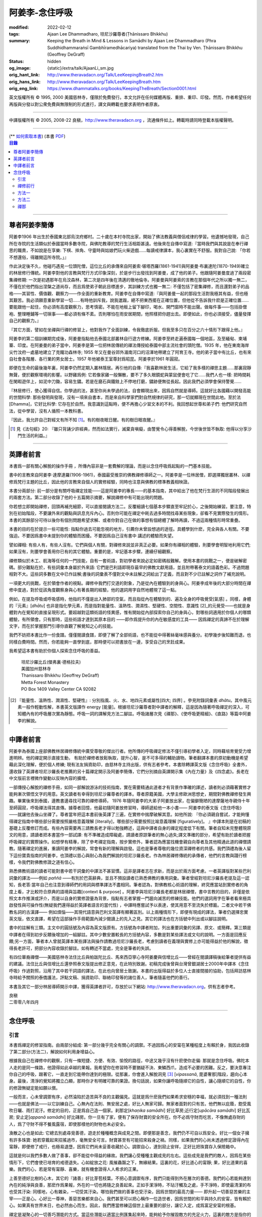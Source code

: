 阿姜李-念住呼吸
===============

:modified: 2022-02-12
:tags: Ajaan Lee Dhammadharo, 坦尼沙羅尊者(Ṭhānissaro Bhikkhu)
:summary: Keeping the Breath in Mind & Lessons in Samādhi
          by Ajaan Lee Dhammadharo (Phra Suddhidhammaraṅsī Gambhīramedhācariya)
          translated from the Thai by Ven. Ṭhānissaro Bhikkhu (Geoffrey DeGraff)
:status: hidden
:og_image: {static}/extra/talk/AjaanLi_sm.jpg
:orig_hant_link: http://www.theravadacn.org/Talk/LeeKeepingBreath2.htm
:orig_hans_link: http://www.theravadacn.org/Talk/LeeKeepingBreath.htm
:orig_eng_link: https://www.dhammatalks.org/books/KeepingTheBreath/Section0001.html


.. raw:: html

   <div class="columns">
     <div class="column has-background-grey-lighter is-two-thirds">

.. raw:: html

   <div class="container has-text-centered">
     <p class="title is-2">念住呼吸與禪定開示</p>
     [作者]阿姜李-達摩達羅
     <br>
     [英譯]坦尼沙羅尊者
     <br>
     [中譯]良稹
     <br>
     <strong>
       Keeping the Breath in Mind and Lessons in Samādhi
       <br>
       by Ajaan Lee Dhammadharo
       <br>
       Translated from the Thai by Ṭhānissaro Bhikkhu
     </strong>
   </div>

.. raw:: html

   </div>
   <div class="column has-background-light">

英文版權所有 © 1995, 2000 美國慈林寺，僅限於免費發行。本文允許在任何媒體再版、重排、重印、印發。然而，作者希望任何再版與分發以對公衆免費與無限制的形式進行，譯文與轉載也要求表明作者原衷。

----

中譯版權所有 © 2005, 2008-22 良稹，http://www.theravadacn.org ，流通條件如上。轉載時請同時登載本版權聲明。

.. raw:: html

   </div>
   </div>

----

.. container:: container has-text-right

   (\*\* `如何索取本書 <{filename}/pages/wave-books%zh-hant.rst>`_)   (本書 `PDF <{static}/extra/talk/pdf/LeeKeepingBreath-zh-hant.pdf>`__)

.. contents:: 目錄

----

.. https://stackoverflow.com/a/59447534
   Center image in Bulma

.. container:: columns is-flex is-centered

   .. image:: {static}/extra/talk/AjaanLeesitsmall.jpg
      :alt: 阿姜李

尊者阿姜李簡傳
++++++++++++++

阿姜李1906 年出生於泰國東北部烏汶府鄉村。二十歲在本村寺院出家，開始了佛法教義與僧侶戒律的學習。他遺憾地發現，自己所在寺院的生活類似於泰國當時多數寺院，與佛陀教導的梵行生活相距甚遠。他後來在自傳中寫道:『當時我們與其說是在奉行禪思的職責，不如說是在享樂: 下棋、摔角、守靈時與姑娘們玩火柴遊戲……每讀戒律課本，我心裏實在不舒服。我對自己說: 「你若不想還俗，得離開這所寺院。」』

作此決定後不久，他碰巧遇見一位頭陀僧，這位比丘的承傳來自阿姜索·堪塔西羅(1861-1941)與阿姜曼·布裏達陀(1870-1949)確立的林居修行傳統。阿姜李對他的言教與梵行方式印象深刻，於是步行出發找到阿姜曼，成了他的弟子。他跟隨阿姜曼度過了兩段密集禪修期: 一次是初遇那年在烏汶森林，第二次是四年後在清邁的徹地倫寺。阿姜曼與阿姜索的言教在那個年代之所以獨一無二，不僅在於他們指出涅槃之道尚存，而且爲使弟子朝此目標進步，其訓練方式也獨一無二: 不僅包括了密集禪修，而且還對弟子的品格——其習性、價值觀、觀察力——作全面的重新教育。阿姜李在自傳中寫道:『與阿姜曼一起的那段生活對我極其有益，但也極其艱苦。我必須願意重新學習一切……有時他訓斥我，說我邋蹋，總不把東西擺在正確位置，但他從不告訴我什麽是正確位置……要能跟他一起住，你必須有高度觀察力，思考慎密。不能在地板上留下腳印，喝水、開門窗時不能出聲。做每件事——包括掛僧袍、整理睡鋪等一切瑣事——都必須有條不紊。否則哪怕在雨安居期間，他照樣把你趕出去。即便如此，你也必須接受，儘量發揮自己的觀察力。』

『其它方面，譬如在坐禪與行禪的修習上，他對我作了全面訓練，令我徹底折服。但我至多只在百分之六十情形下跟得上他。』

阿姜李的第二個訓練期完成後，阿姜曼指點他去泰國北部叢林自行遊方修練。阿姜李至終走遍泰國每一個地區，及至緬甸、柬埔寨、印度。在阿姜曼的弟子當中，阿姜李是第一位把林居傳統的禪法傳授給泰國中部主流社會的頭陀僧。1935 年，他在東南海岸尖竹汶府一處墓地建立了克隴功森林寺; 1955 年又在曼谷郊外湄南河口的沼澤地帶建立了阿育王寺。他的弟子當中有比丘，也有來自社會各階層、各行業的男女居士。1957 年他被泰王室尊封爲昭昆。阿姜李於1961 年圓寂。

即便在生命的最後幾年裏，阿姜李仍然定期入叢林隱居。再引他的自傳:『我喜歡林居生活，它給了我多樣的禪思主題……那裏寂靜無聲，便於觀察環境的影響。以野雞爲例: 它若像家雞一般懶散，要不了多久眼鏡蛇與蒙鼠便會吃了它……我們人也一樣: 把時間耗在閑暇遊伴上，如泥中刀鋤，容易生鏽。若是在磨石與鐵銼上不停地打磨，鏽跡便無從長起。因此我們必須學會保持警覺……

『林居修行，使心獲得自信。你學過的法，甚至你尚未學過的法，自會顯現出來，因爲自然就是導師。這就好比各國藉以開發高能的世間科學: 那些發明與發現，沒有一項來自書本，而是來自科學家們對自然規律的研究，那一切就顯現在世間此地。至於法[Dhamma]，它好比科學: 它存在於自然。我意識到這點時，便不再擔心少習文本的不利。我回想起世尊和弟子們: 他們研究自然法，從中學習，沒有人循照一本教科書。

『因此，我允許自己對經文有所不知 [1]_。有的樹夜眠日醒。有的樹日眠夜醒。』

.. [1] 見《法句經》20: 『雖只背誦少許經典，然而如法實行，滅棄貪嗔癡，由警覺令心得善解脫，今世後世皆不執取: 他得以分享沙門生活的利益。』

----

英譯者前言
++++++++++

本書爲一部有關心解脫的操作手冊 ，所傳內容非是一套費解的理論，而是以念住呼吸爲起點的一門基本技能。

書中的言教來自阿姜李·達摩達羅(1906-1961)，泰國最受推崇的佛教禪修導師之一。阿姜李是一位林居僧，即選擇獨居叢林、以禪修爲梵行主題的比丘，因此他的言教來自個人的實修經驗，同時也注意與佛教的標準教義相映證。

本書分兩部分: 前一部分是有關呼吸禪定技能——這是阿姜李的專長——的基本指南，其中給出了他在梵行生涯的不同階段發展出的兩套方法。第二部分收錄了他的十五篇開示摘要，解說禪修中有可能出現的問題。

你若想立即開始禪修，回頭再補充細節，可以直接閱讀方法二。反覆細讀七個基本步驟直至牢記於心，之後開始練習。要注意，特別在初始階段，不要讓外來的觀點與訊息充斥內心。否則你可能在禪定中耗去過多時間找尋某些現象，卻看不見實際發生的情形。本書的其餘部分可待以後你有個別問題希望求解、或者你對自己在做的事想有個總體了解時再讀，不過這兩種情形時常重疊。

本書的目的在於提示一些可能性: 指點你過去可能忽視的地方，引薦你未曾設想過的途徑。具體學到什麽，完全與各人有關。不要強迫。不要因爲書中未提到你的體驗而困擾。不要因爲自己沒有書中 講述的體驗而失望。

譬如禪相: 有些人有，有些人沒有。它們與個人有關，對禪修來說並非真正必要。如果你有禪相的體驗，則要學會明智地利用它們;如果沒有，則要學會善用你已有的其它體驗。重要的是，牢記基本步驟，連續仔細觀察。

禪修類似於木工、航海等任何的一門技能，自有一套術語，對初學者來說必定如密碼般難解。使用本書的挑戰之一，便是破解密碼。部分難點在於，有些詞彙本身屬於外來語: 它們是巴利語即現存最早的佛教文獻用語，並且附帶著泰文的語義色彩。不過問題相對不大。這些詞多數在文中已作註解;書後的詞彙表不僅對文中未註解之詞給出了定義，而且對不少已註解之詞作了補充說明。

一項更大的挑戰，在於領會作者的視點。禪修中我們打交道的對象，乃是從內在體驗到的身與心。阿姜李成年後的大部分時間在禪修中度過，對於從該角度觀察身與心有著長期的經驗，他的選詞用字自然地體現了這一點。

例如，在提及呼吸或呼吸感時，他指的不僅是出入肺部的空氣，而且指從內在體驗到的、遍及全身的呼吸覺受[氣感] 。同樣，身體的『元素』[*dhātu*] 也非是指化學元素，而是指對能量性、溫熱性、潤濕性、堅硬性、空間性、意識性 [2]_的元覺受——也就是身體對內在覺知的直接呈現形式。要超越對這類術語的怪異感，惟有開始從內部探索你自己的身與心，對哪些詞適用於你個人的哪類體驗，有所領會。只有那時，這些術語才達到其原本目的 ——即作爲提升你的內在敏感度的工具—— 因爲禪定的真諦不在於理解文字，而在於掌握那門引導你直觀了解覺知之心的技能。

我們不妨把本書比作一份食譜。僅僅閱讀食譜，即便了解了全部術語，也不能從中得著絲毫味感與養分。初學幾步後知難而退，也同樣白費時間。然而，你若能夠一直學到底，那時便可以把書放在一邊，享受自己的烹飪成果。

我希望這本書有助於你個人探索念住呼吸的善益。

    | 坦尼沙羅比丘(傑弗裏·德格拉夫)
    | 美國加州慈林寺
    | Thanissaro Bhikkhu (Geoffrey DeGraff)
    | Metta Forest Monastery
    | PO Box 1409 Valley Center CA 92082

.. [2] 『能量性、溫熱性、潤濕性、堅硬性』: 分別指風、火、水、地四元素或屬性[四大; 四界] 。參見附錄詞彙表 *dhātu*。其中風元素一般作輕動性解，本書英文版譯作 energy [能量]。根據坦尼沙羅尊者對中譯者的解釋，這是因為隨著呼吸禪定的深入，可知體內有的呼吸層次實為靜態。呼吸一詞的譯解見方法二腳註。呼吸諸層次見《禪那》、《使呼吸更精細》、《直路》等篇中阿姜李的解說。

----

中譯者前言
++++++++++

阿姜李為泰國上座部佛教林居禪修傳統中廣受尊敬的傑出行者。他所傳的呼吸禪定修法不僅引導初學者入定，同時藉培育覺受力增進明辨。他的禪定開示直接生動， 有助於禪修者放鬆執取，提升心智，是不可多得的輔助讀物。筆者翻譯本書的原初動機是希望藉此深化理解，便於個人修練; 現有法友捐資助印，由慈林寺主持出版，供有志者參考。本書除轉譯英文版《念住呼吸》全書外，還收錄了英譯者坦尼沙羅長老推薦的另十篇禪定開示及阿姜李簡傳，它們分別摘自英譯開示集《內在力量》及《四念處》。長老在中文版前言裡微作變動以反映內容的擴增。

一部傳授心解脫的禪修手冊，如同一部解說游泳的技術指南，實在需要精通此道者才有背景作準確的譯述，讀者則必須藉著實修才能夠漸次領悟文字的用意。英文讀者有幸得到坦尼沙羅尊者的譯本。尊者原籍美國，大學主修歐洲思想史，期間對佛教禪修發生興趣。畢業後來到泰國，邊教書邊尋找可靠的禪修導師， 1976 年隨阿姜李的大弟子阿姜放出家，在偏僻簡陋的達摩薩地寺親侍十年至師圓寂，呼吸禪法得其直傳。據尊者回憶，他最初隨阿姜放修習時，導師遞給他一本小書—— 阿姜李的泰文版《念住呼吸》——就讓他去後山坐禪了。尊者當年把這本書前後英譯了三遍，在實修中揣摩破解其意。如他所說: 『你必須親自嘗試，才能夠懂得禪定指南中哪些部分需要按照嚴格意義理解 [literally]，哪些部分需要按照比喻意義理解 [figuratively]。 』中譯本則是在初稿的基礎上反覆修訂而成。有些內容需要再三請教長老才得以勉強轉述，這與中譯者自身的禪定程度低下有關。筆者自知未完整體現原文的用意，請讀者把本書當作一部試譯: 有不準確造成障礙處，請讀者原諒筆者的無心過失;譯文準確的部分，希望有助於讀者把握呼吸禪定的實際操作。如想學有精專，除了參考禪定指南，按步實修外，筆者認為應當找機會親自向尊者及其他精通此道的禪僧請教。隨著禪定的進展，重讀阿姜李的解說，常會有新的理解與啟發。這也是筆者尊敬的幾位資深禪修者的共感。我們頂禮為後人留下這份寶貴指南的阿姜李，也頂禮以慈心與耐心為我們解說的坦尼沙羅長老。作為林居禪修傳統的承傳者，他們的言教與踐行榜樣，令我們對佛教修證之道有信心。

熟悉佛教術語的讀者可能對書中若干詞彙的中譯法不甚習慣。這非是譯者志在求新，而是出於兩方面考慮。一者英譯版對某些巴利詞彙的譯法——例如 *paññā* ——有別於巴英辭典，並且不預設讀者已熟悉佛教的專用詞彙。筆者曾經對坦尼沙羅長老提及這一認知，長老答:當年自己也注意到導師們的用詞與標準譯法不盡相同。筆者認為，對佛教核心術語的理解，終究應當站到實修者的角度上看，才比較符合原典的語境與旨趣[context & purpose] 。阿姜李與坦尼沙羅長老都是林居禪僧，書中言教的目的，非僅是依照文本作推演或評介，而是以自身的實修證量為背景，指點有志者掌握一門趨向滅苦的修練技能。他們的選詞用字在筆者看來極具啟發性與可操作性(無疑我們還得益於英譯者語言的當代性) ，中譯時應嘗試予以表達，使其用意不至流失於標籖。二者文中若干佛教名詞的古漢譯—— 例如煩惱——其現代語意與巴利文英譯有顯著區別。以上兩種情形下，即便有現成的譯法，筆者仍選擇忠實英文版，依文直譯，希望在這部操作手冊範圍內減少閱讀上的先入之見。其它的譯法也在方括號中列出或以腳註說明。

書中的註解有三類。主文中的圓括號及內容為英文版原有。方括號為中譯者附加，列出重要詞彙的另譯、原文、或簡釋。第三類是中譯者在得到初步反饋後增加的一組腳註。其中少數安置較長的方括號內容，多數是對某些譯法或文句的說明。一方面是回應反饋;另一方面，筆者本人曾就英譯本某些譯法與操作請教過坦尼沙羅長老，考慮到讀者在義理與實修上亦可能得益於他的解說，徵得長老許可，把部分內容收錄於腳註。如有轉述不當處，完全是筆者的失誤。

有四位華裔禪僧——美國慈林寺法住比丘與帕跋陀比丘、馬來西亞寧心寺阿姜慶與信增比丘——曾經在閱讀譯稿後給筆者提供有益的建議。法住比丘與信增比丘還參照泰文版提出修正意見，在此特別致謝。初稿完成後曾與台灣曾銀湖居士2000年中譯本《念住呼吸》作過對照，沿用了其中若干詞語的譯法，在此也向曾居士致謝。本書的出版得益於多位人士直接間接的協助，包括拜訪慈林寺時給予關照的泰僑護法，評點文稿、捐資助印、聯絡印發等的諸位善人，筆者隨喜他們的善行。

本書及其它一部分林居導師開示中譯，獲得英譯者許可，存放於以下網站: http://www.theravadacn.org，供有志者參考。

.. container:: container has-text-right

   | 良稹
   | 二零零八年四月

----

念住呼吸
++++++++

引言
####

本書爲禪定的修習指南。由兩部分組成: 第一部分幾乎完全有關心的調禦。不過因爲心的安甯在某種程度上有賴於身，我因此收錄了第二部分(方法二)，解說如何利用身增益心。

根據我自己在禪修中的觀察，只有一條短捷、方便、有效、愉悅的路徑，中途又幾乎沒有什麽使你走偏: 那就是念住呼吸。佛陀本人走的是同一條路，他證得如此卓越的果報。我希望你在修習時不要猶疑不決、東鱗西爪，造成不必要的困難。反之，要決意專注你自己的呼吸，跟著它，一直走到它能帶你達到的極限。從那裏，你會進入解脫洞見 [3]_ [*vipassanā*, 毘婆奢那]階段，趨向心本身。最後，清淨的覺知將獨立凸顯，那時你才有明確可靠的果證。換句話說，如果你讓呼吸隨順它的自性，讓心隨順它的自性，你的修證無疑定能如願以償。

一般而言，心未曾調禦有序，必然淪陷於造苦與不良的主觀偏見。這就是爲什麽我們如果希求安穩的幸福，就必須找到一種法則——也就是佛法——以它訓練自己。心無內在法則、無安居之處，好比人無家可歸。無家者面對的只有苦。他們無以庇蔭，飽受風吹日曬、雨打泥汙。修定的目的，正是爲自己造一個家。刹那定[*khaṇika samādhi*] 好比草房;近行定[*upācāra samādhi*] 好比瓦房; 安止定[*appanā samādhi*] 好比磚房。你一旦有了家，便有了保存財寶的安全所在。你不必爲守財而吃苦，不像無處存財的人，爲了守財不得不餐風露宿，即使那樣他的財物也未必安全。

渙散之心也是如此: 它總去別處尋覓善德，遊走於種種概念與成見之間。即便那是善念，我們仍不可自以爲安全。好比一個女子擁有許多珠寶: 她若穿戴起來招搖過市，毫無安全可言。財寶甚至有可能招來殺身之禍。同樣，如果我們的心尚未透過修定證得內在甯靜，即便修了戒行，也極易退墮，因爲它們尚未妥善收藏於心。調禦自心，達到寂止安祥，正好比把珠寶存入保險箱中。

這就是何以我們多數人做了善事，卻不能從中得益的緣故。我們讓心受種種主觀成見的左右。這些成見是我們的敵人，因爲在某些情形下，它們會使已培育的戒德退失。心如綻放之花: 風摧蟲齧之下，無緣結果。這裏的花，好比道心的甯靜; 果，好比道果的喜樂。我們的心，若是常有甯靜、喜樂，就有機會證得人人希求的正果。

上善至德好比樹的心木，其它的『諸善』好比芽苞枝葉。不把心意調禦有序，我們只能得到外在層次的善德。我們的心若能夠達到內在的純淨與良善，那麽作爲果報，外在的一切也將隨之良善起來。正如手潔淨時，不玷汙觸及之處，手不淨時，即使最清潔的布也受其汙染: 同樣地，心有雜染，一切受其汙染。哪怕我們做的善事也受汙染，因爲世間的最高力量—— 即升起一切善惡苦樂的主宰——正是心。心好比一尊神，善惡苦樂都來自心。我們甚至可以把心稱作一位造世者，因爲世間的和平與持久的安甯，皆有賴於心。如果真有世界末日，也必然由心而生。因此，我們應當修練這個世上最重要的部分，讓它入定，成爲富足安甯的根基。

禪定是凝聚心的一切善巧潛能的方式。當這些潛能以適當比例匯集起來時，能夠給予你摧毀敵方的充足火力，這裏的敵方是指你的一切雜染 [4]_ 與無明心態。修行使你增長智慧，對善與惡、世與法培育起明辨。你的明辨好比火藥。假如你把火藥長期留著，卻不放進子彈——即入定之心裡，它會受潮發霉。或者不小心讓貪、嗔、痴之火佔了上風，它會在你的手中炸開。因此，不要延誤，把火藥放進彈頭，無論何時敵方(即雜染)發動進攻，你可以立即把它們擊倒。

調禦心定者，得其安止處。入定之心好比城堡; 明辨 [5]_ 好比武器。修定則好比爲自己造就一座安全的城堡，因此是一件十分重要、值得付出努力的工作。

正道初段——戒德，末段——明辨，成就這兩者不特別難。然而作爲正道中段的定力，卻需要花一些功夫培育，因爲這是一個促使心力成形的過程。修定好比在河中央打橋樁，自然是件難事。不過一旦心牢固就位，對戒德與明辨的增長是極其有益的。修戒德好比在河岸的近處打橋樁，修明辨好比在遠處打橋樁。但如果中段橋樁——即入定之心——不曾到位，你如何跨越苦的洪流?

要成就佛、法、僧的品質，我們只有一條路，那就是修心[*bhāvanā*]。 修練心，達到入定寂止，才能升起明辨。這裏所說的明辨並非指普通的分辨力，而是指直覺洞見，它完全來自與心直接打交道。譬如回憶宿世、了解衆生死後投生處、洗滌心的垢染之漏[*āsava*]: 這三種稱爲智眼[*ñāṇa-cakkhu*]的直覺，會對在心意領域訓練自己的人升起。不過，如果我們去從色、聲、香、味、觸當中尋求知見，其中又夾雜著種種概念，那就好比跟著『六師』學，是不可能明察真相的。正如佛陀早年曾師事六師，未能求得覺醒。他於是把注意力轉放在自己的心意上，獨自修練，以念住呼吸爲起點，一路走向終極目標。只要你仍從六塵[感官對象]中尋求知見，你就是在跟六師學。不過，當你把注意力聚焦於人人都有的這個呼吸，達到心寂止入定的地步，便有機會成就真智， 即: 清淨的覺知。

有些人相信他們無需修定，只修明辨即可證得明辨解脫 [6]_ 。 這根本不正確。無論是明辨解脫還是心解脫，兩者都以定爲基礎。它們只有程度上的不同。好比走路: 一般人不會只用一條腿走。哪條腿爲主只取決於個人的習慣、特性。

明辨解脫，乃是藉觀想世間事態的種種層面，令心漸漸平息寂止，升起直覺的解脫洞見[*vipassanā–ñāṇa*,毗婆奢那智] —— 即對四聖諦的透徹領悟。而心解脫則不涉及太多觀想，而是單純地令心寂止，達到安止定。從那裏出發升起直覺洞見，明察諸法實相。這便是心解脫: 先止後觀。

一個人飽讀經書，精通文義，可以正確闡明教義的種種要點，然而心無內在的凝聚處，則好比飛行員駕機，雖然明察雲層星座，卻不知降落跑道在何處。他會出大麻煩。飛得過高，便出了大氣層。他只得來回盤旋，直到燃料耗盡，墜毀荒野。

有些人學歷雖高，行爲卻不比野蠻人善良。這是因爲他們自以爲是、自命不凡。有些人自以爲學問、思想、觀點層次高，不屑修定，以爲有本事直證明辨解脫[慧解脫] 。實際上，他們正如看不見降落跑道的飛行員，在走向災難。

修習定力，正是在爲自己鋪一條降落跑道。明辨升起之時，你得以安穩解脫。

這就是我們何以想在佛法修持中圓滿成就，必須完整培育正道三部分——戒德、定力、明辨的緣故。否則我們怎能說自己已覺悟四諦?聖道必須由戒德、定力、明辨構成。我們不在內心培育它，便不可能領悟。不領悟，又如何放得開?

我們多數人，一般而言樂見成果，不願築基。我們也許一心想要善德、清淨，但如果根基尚未完成，仍將繼續貧匱。好比愛錢財卻不願做工的人，怎麽可能是敦厚良民? 一旦心有匱乏，轉而墮落犯案。同樣地，我們在佛教行持上既想得正果，又不願做工，就得繼續貧匱。只要內心貧匱，即便知道不對，仍然注定去外界追求貪欲、私利、地位、享樂、讚譽等世間誘惑。因爲我們並無真知，這也意味著我們的所作所爲非出自真心。

聖道永遠真實不虛。戒德爲真、定力爲真、明辨爲真。不過，我們自己若不真，就見不著任何真品。我們在戒德、定力、明辨的修持上若不真心，作爲果報，只能得到贗品。用贗品時必然苦。因此我們必須真心實意。真心才能夠嘗得法味，這個滋味遠勝於世上的一切美食佳餚。

因此，我編寫了以下兩份念住呼吸的指南。

.. container:: container has-text-right

    | 祝 甯靜
    | 阿姜李·達摩達羅
    | 曼谷 波羅尼瓦寺
    | 1953 年

|

.. [3] 『清淨的覺知』[*buddha*]: pure knowing，據坦尼沙羅尊者，是指純淨、不混雜任何心理活動[mental activity]的覺知。中部49《梵天請經》中提到的『無表面、無邊際、光明遍照的意識』，即是此覺醒的覺知 [awakened awareness]。

.. [4] 『雜染』: 巴利文 *kilesa*; 英譯 defilement; 古漢譯『煩惱』。錫蘭佛教出版社[BPS]的英文佛教辭典作汙染心的不善巧素質解; 巴利聖典學會[PTS]巴英辭典作汙染、不純、道德上的低落、貪欲 、障礙解。本書中的『煩惱』依商務印書館《現代漢語詞典》[1993]作『煩悶苦惱』解。

.. [5] 『明辨』: 巴利文 *paññā*; 該詞一般譯作『智慧』或『慧』; 梵文音譯般若。英文多譯作 wisdom; BPS與PTS辭典的義譯還包括 understanding /knowledge /insight [領悟; 智識; 洞見]; 本書英文版譯作discernment[識別; 分辨力]。據坦尼沙羅尊者對中譯者的解釋，與 *paññā* 同源的巴利文動詞 *pajānāti* 意爲分辨，把原本含混、不明顯的事物分辨清楚; wisdom 則無相應的動詞，易被理解爲某種頓現而抽象的靈感。從禪修者的角度追究 *paññā* 之意，乃是對禪定業處連續作細微深入的觀察與分辨[*pajānāti*] 的能力，因此可作爲一門技能逐步修練。中文的『智慧』與 wisdom 近似，亦無相應動詞。作爲實修指南，筆者在本書範圍內選擇以『明辨』譯之，以提示漸次分辨的動作在禪觀中的重要性。爲保持一致，本書把 *paññā-vimutti* 試譯爲『明辨解脫』。

       尊者曾提到: 早期跟隨阿姜放習禪時，導師常說用你的 *paññā* ，用你的 *paññā* 。當時我只知 *paññā* 等於wisdom，心想我才出家，哪有wisdom，就對導師說，我沒有 *paññā* 。阿姜放說，你當然有 *paññā* ，你是人，當然得有點 *paññā* 。於是我意識到，它可能不是wisdom。

.. [6] 『明辨解脱』[*paññā-vimutti*]: 慧解脫; 藉由明辨達到解脱。『心解脱』[*ceto-vimutti*]: 藉由心寂止達到解脫。

----

禪修前行
########

我現在解說如何修習禪定。開始前，跪下來，雙手合十置於心前，虔誠禮敬三寶，口誦下文:

    | **Arahaṃ sammā-sambuddho bhagavā**:
    | **Buddhaṃ bhagavantṃ abhivādemi**
    | 薄伽梵 [7]_ 是阿羅漢、正自覺者:
    | 我頂禮佛陀、薄伽梵。(一拜)
    | **Svākkhāto bhagavatā dhammo**:
    | **Dhammaṃ namassāmi**.
    | 法由薄伽梵善說:
    | 我崇敬法。(一拜)
    | **Supaṭipanno bhagavato sāvaka-saṅgho**:
    | **Saṅghaṃ namāmi**.
    | 薄伽梵的僧伽弟子行道正善:
    | 我禮敬僧伽。(一拜)

以你的意、語、行表達對佛陀的敬意:

    | **Namo tassa bhagavato arahato sammā-sambuddhasa**.
    | 禮敬薄伽梵、阿羅漢、正自覺者。 (三遍)

歸依三寶:

    | **Buddhaṃ saranaṃ gacchāmi**.
    | **Dhammaṃ saranaṃ gacchāmi**.
    | **Saṅghaṃ saranaṃ gacchāmi**.
    | 我歸依佛。我歸依法。我歸依僧。
    | **Dutiyampi Buddhaṃsaranaṃ gacchāmi**.
    | **Dutiyampi Dhammaṃ saranaṃ gacchāmi**.
    | **Dutiyampi Saṅghaṃ saranaṃ gacchāmi**.
    | 第二遍，我歸依佛。第二遍，我歸依法。第二遍，我歸依僧。
    | **Tatiyampi Buddhaṃsaranaṃ gacchāmi**.
    | **Tatiyampi Dhammaṃ saranaṃ gacchāmi**.
    | **Tatiyampi Saṅghaṃ saranaṃ gacchāmi**.
    | 第三遍，我歸依佛。第三遍，我歸依法。第三遍，我歸依僧。

接着，如此決意:

    | 我歸依佛——佛陀的清淨、無染。
    | 我歸依法——法義、修行、正果。
    | 我歸依僧——證得四果的聖弟子。
    | 從今起直至命終。
    | **Buddhaṃ jīvitaṃ yāva nibbānaṃ saraṇaṃ gacchāmi**.
    | **Dhammaṃ jīvitaṃ yāva nibbānaṃ saraṇaṃ gacchāmi**.
    | **Saṅghaṃ jīvitaṃ yāva nibbānaṃ saraṇaṃ gacchāmi**.
    | 我以佛、法、僧爲依止與生命，從今起直至證得涅槃。

接下來，依你平常能夠持守的戒律形式，即五戒、八戒、十戒、或227戒，用一句願言，表明你持戒的心意:

    | **Imāni pañca sikkhāpadāni samādiyāmi**.
    | 我受持五戒。 (三遍) ( 這是持五戒者的願言。五戒包括: 戒奪取生命、戒偷盜、戒不當性事、戒謊言、戒醉品。)
    | **Imāni aṭṭha sikkhāpadāni samādiyāmi**.
    | (這是持八戒者的願言，八戒包括: 戒奪取生命、戒偷盜、戒性事、戒謊言、戒醉品、戒午後至天明之間進食[戒非時食] 、戒觀聽歌舞及裝飾美化身體、戒用奢適的高床高座。)
    | **Imāni dasa sikkhāpadāni samādiyāmi**.
    | (這是守十戒者的願言，十戒包括: 戒奪取生命、戒偷盜、戒性事、戒謊言、戒醉品、戒午後至天明間進食、戒觀聽歌舞、戒裝飾美化身體、戒用奢適的高床高座、戒受持金錢。)
    | **Parisuddho ahaṃ bhante**.
    | **Parisuddhoti maṃ buddho dhammo saṅgho dhāretu**.
    | 尊者，我是清淨的;
    | 敬請佛、法、僧憶持，我是清淨的。
    | (這是守227戒者的願言。)

現在，你已表明以純淨的意、語、行，歸依佛、法、僧的意願。頂禮三次。坐下來，合掌置於心前，端正思維，培育四梵住[四種崇高心境]: 慈、悲、喜、舍。把這些善念無偏倚例外地向一切眾生散佈，稱爲無量梵住之心。以下幾個簡短的巴利詞語可供有困難記憶者參考。

    | **Mettā** 慈心——仁慈、關愛，願自己與一切衆生幸福。
    | **Karuṇā** 悲憫——對自己對衆生有同情心。
    | **Muditā** 隨喜——對自己與他人的善德有欣賞、讚美之喜。
    | **Upekkhā** 舍離——對應當舍離的事物持平等無偏的心態。

.. [7] 『薄伽梵』: 具足吉祥者; 有一切福德者; 世尊。『阿羅漢』: 尊貴者; 應供。『歸依』: 以之爲安穩庇護。

----

方法一
######

以半蓮式單盤而坐，右腿在左腿之上，雙手掌心向上，置於腿根，右手疊左手之上。身體挺直，把心放在當前的任務上。合掌於心前表示敬意，憶念佛、法、僧的功德:

    | **Buddho me nātho. Dhammo me nātho. Saṅgho me nātho**.
    | 佛是我的依止，法是我的依止，僧是我的依止。

接下來在心裡默念:

    | **buddho, buddho; dhammo, dhammo; saṅgho, saṅgho.**
    | 『佛陀、佛陀; 達摩、達摩; 僧伽、僧伽。』[憶念佛法僧]

把手放回腿根，默想『佛陀』，三次。

接下來，默想出入息，成對數息。首先，隨著入息，默想『佛』，隨著出息，默想『陀』，作十次。再開始: 隨著入息，默想『佛陀』，隨著出息，默想『佛陀』，作七次。再開始: 隨一次出入息，想一次『佛陀』，作五次。再開始: 隨一次出入息，想三次『佛陀』，如此作三次出入息。

現在你可以停止數息，只隨著入息、默想『佛』，隨著出息、默想『陀』。讓呼吸放鬆自然。使心保持完全靜止，專注於出入鼻孔的呼吸。出息時不要把心送出跟著它; 入息時也不要讓心跟進來。讓你的覺知寬廣、愉快、開放。不要過於強迫心。要放鬆。想像你置身於廣闊空間中呼吸。使心保持靜止，好比海邊的一根木樁: 漲潮時不上升; 退潮時也不下沈。

當你達到這個靜止層次時，可以停下不想『佛陀』了，只單純地覺知呼吸的感受。

接下來，慢慢地把注意力引向內部，聚焦於諸種呼吸層次——那些能夠升起種種直覺功能的重要層次;直覺功能包括: 天眼智、天耳智、他心智、回憶前生的智能[宿命智]、了解不同的人與動物死後重生處的智能[生死智]、了解與身相聯並能爲身所用的諸元素或潛力的智能[神足智]。這些元素來自呼吸[氣]的本位[the bases of the breath]。第一本位: 把心定於鼻端，接著慢慢移至前額中央，即第二本位。保持覺知的寬廣。讓心在前額停留片刻，再把它帶回鼻端。繼續在鼻端與前額間將其來回移動，如上下爬山一般，做七次。接著讓它停駐在前額。不要讓它回到鼻部。

從此處，讓它移動到第三本位: 頭頂中央，在該處停駐片刻。保持覺知的寬廣。從該部位吸氣，讓它傳遍整個頭部，片刻後使心回到前額中央。在前額與頭頂之間把心來回移動七次，最後讓它停駐在頭頂。

接下來，把它帶入第四本位: 腦中央，讓它靜止片刻，之後把它帶出，回到頭頂。在這兩處之間來回移動它，最後讓它定駐於腦中央。保持覺知的寬廣。讓腦內精細的呼吸[氣]傳到頭部以下的身體各部位。

當你達到這一步時，可能會發現呼吸[氣]開始升起種種禪相[*nimitta*]， 例如見到或感覺到頭內部有熱、冷、或麻刺感。你可能看見一團蒼白模糊的蒸氣、或者看見自己的頭骨。即便如此，也不要讓自己受任何現象的影響。你若不要禪相出現，可作深長呼吸，直入內心，它會立即消失。

見到禪相出現時，要帶著念住，把覺知聚焦其上——但確定一次只觀察一種禪相，選最舒服的那一個。一旦你掌握住它，便要把它擴大，使它大如你的頭部。明亮色白的禪相於身心有用: 它是一種純淨的呼吸[氣]，可以清洗體內血液，減少或消除身體的痛感。

當你使這團白光大如頭部之後，把它往下帶到第五本位: 胸部中央。等它牢固定駐後，就讓它擴展開來，充滿胸腔。使這團呼吸[氣]儘量發白發亮，之後讓呼吸[氣]與光亮兩者傳遍全身，外至每個毛孔，直到身體的不同部位如圖像般自行呈現。你若不想要這些圖像，作兩三次長呼吸，它們會消失。使你的覺知保持靜止而寬廣。對可能穿入呼吸[氣]的光亮之中的任何禪相，不要讓覺知攀附它或受其左右。審慎看守心。令它保持合一。令它連續專注單一所緣: 即精細的呼吸，讓這團精細的呼吸彌漫全身。

達到這一步時，知見將逐漸開始展現。身將輕安如絨毛。心得安息而清新——柔順、獨處、自足。身極度愉悅，心極度自在。

你如想獲得知見與技能，則要修習這些步驟，直到能夠熟練地進、出、安住。掌握這些步驟之後，你將能隨時升起呼吸[氣]禪相——即那個明亮的白色球體或光團。需要知見時，只要令心寂止，放開一切攀緣，只留下那團明亮與空性。想一兩次你欲知之事——內在外在、關己關他——該知識將會升起，或者意像將會顯現。爲了達到專精，如有可能你應當直接跟一位精擅此道者修習，因爲這等知見唯有來自禪定。

來自禪定的知見分兩類: 世俗知見[*lokiya*] 與出世知見[*lokuttara*] 。有了世俗知見，會升起執取，執取你的所知所見，執取那些顯現出來爲你升起知見的事物。你的知見，和透過你的技能的功力給你知見的事物，乃是真與假的混合體——但此處之『真』，也只是心造作層次上的真，任何造作的事物本質上是易變、不穩定、無常的。

因此，當你希望進一步達到出世層次時，就把你的一切所知所見匯集成爲單一所緣 —— 即一所緣性[*ekaggatārammaṇa*] —— 看見它們都有同樣的本質。把你的一切知與覺聚集在那同一點，直到你明察真相: 這一切事物僅僅是依其本性，在升起、消逝。不要試圖抓住你的那些覺知對象——即所緣——把它們當成是你的。不要試圖抓住來自內在的知見，把它們當成是你自己的。讓這些事物隨其自性運作。抓住所緣，便抓住了苦。抓緊知見，它將轉成苦因。

因此: 入定寂止之心，升起知見。該知見即是道。所有來之即去、給你知見的事物，都是苦。不要讓心抓緊它的知見。不要讓心抓緊顯示出來給你知見的諸所緣。讓它們隨其自性。使你的心有自在感。不要抓緊心，也不要臆想它該這樣那樣。只要你還在臆造自我，你便受無明[*avijjā*]之苦。當你真正了解這一點時，出世知見將會在內心升起——那是最尊貴的善德，是一個人所能經歷的至高喜樂。

總結起來，修持的基本步驟如下:

一、從內心除去一切不良所緣。

二、使心住於善所緣。

三、把諸善所緣匯集成單一所緣——即禪那的一所緣性。

四、觀此單一所緣，直到你看見，它如何是 **aniccaṃ**:無常; **dukkhaṃ**:苦; **anattā**: 非我亦非任何人——空性、虚空。

五、讓一切好壞所緣順其自性——因爲好壞共存，本質等同 [8]_ 。 讓心順其自性; 讓覺知順其自性。覺知不生不滅。這就是寂靜法[*santi-dhamma*] ——寂靜的實相。它知善，但覺知非善、善非覺知。它知惡，但覺知非惡、惡非覺知。換句話說，覺知既不執取知識，也不執取被覺知的事物。它的本質真正具元素性[*dhātu*] ——如蓮葉上的水珠，無瑕純淨。這就是何以稱它爲 **asaṅkhata-dhātu** [9]_ 之故: 非造作的真元素。

當你能走過這五步時，你將發現殊勝的體驗在內心顯現，那就是你的止觀禪修所成就的技能與波羅蜜[圓滿]。你會證得前述的兩類善果: 世俗善果，爲你自己、也爲全世界的衆生帶來身的安甯; 出世善果，爲你帶來心的安甯，帶來寂靜、清涼、綻放的喜樂，直趨涅槃，遠離生老病死。

以上是呼吸禪定主要原理的簡要闡述。你把這些原理應用於實修時如有疑問或困難，希望直接向傳授此道的人士學習，我願意盡力助你，以便大家同證佛陀教導的甯靜與安詳。

多數人會覺得比起上述的方法一，下文的方法二較爲易學、放鬆。

.. [8] 『好壞共存，本質等同』: 據英譯者，這是指從三相角度，好壞所緣皆爲無常、苦、非。

.. [9] 『 *asaṅkhata-dhātu* 』: 非造作的元素。涅槃同義詞。

----

方法二
######

有七個基本步驟:

一、起始作三次或七次長呼吸，隨著入息、默想『佛』，隨著出息、默想『陀』。保持禪定用詞的音節與呼吸等長。

二、對每一次出入息有清晰的覺知。

三、隨著出息、入息，觀察它舒適與否、是窄是寬、是順暢還是堵塞、是快是慢、是長是短、是暖是涼。呼吸若不舒順，便作調節、直至舒順爲止。例如，長入息、 長出息自感不適，則嘗試短入息、短出息。

一旦呼吸有舒順之感，則要讓這股舒順的呼吸感傳到身體的不同部位。起始，從後腦根部[base of the skull] 吸入氣感，讓它沿脊柱一直流傳下去。接下來，你若是男性，則讓它沿右腿下傳至足底，至趾尖而外出。再一次，從後腦根部吸入氣感，讓它沿脊柱下傳，沿左腿下傳，至趾尖而外出(女性則從左側開始，因男女經絡有別) 。

接下來，讓來自後腦根部的呼吸[氣] 沿雙肩下傳，經雙肘、雙腕，至指尖而外出。讓氣息自喉根進入，沿著位於前身的中央經絡下傳，穿過肺部、肝部，一路下傳至膀胱與直腸。從前胸正中央吸氣，讓它一路下行至腸道。讓所有這些氣感傳播開來，使之融會貫通、一齊流動，你的安甯感將大有增進。

四、學會四種調息法:

(1) 長入息、長出息，

(2) 長入息、短出息，

(3) 短入息、長出息，

(4) 短入息、短出息。

選擇最舒適的方式呼吸。學會以四種方式舒適地呼吸更佳，因爲你的身體狀態與你的呼吸[氣]一直在變。

五、對心的本位[bases]或者說聚焦點——即呼吸[氣]的停靠點[resting spots]——熟悉起來，其中哪個本位感覺最舒適，就把你的覺知定駐在那裏。這些本位當中有以下幾個:

(1) 鼻端;

(2) 頭部中央;

(3) 上顎;

(4) 喉根;

(5) 胸骨下端;

(6) 臍部(或略上於臍部之處) 。

如果你常患頭痛症或神經官能症，便不要把注意力集中在喉底以上的任何本位。不要強力呼吸，也不要使自己進入呆滯或催眠的狀態 [10]_ 。流暢自然地呼吸。讓心對呼吸有自在感，但不要耽於舒適而走神。

六、擴展你的覺知——即你的覺受意識，使之遍及全身。

七、使全身各處的氣感融會貫通，讓它們一齊舒暢流動，同時使覺知保持儘可能寬廣。你對身體的某些呼吸層次已有所了解，一旦對它們有了全面的覺知，你也會了解其它的諸種層次。呼吸[氣] 在本質上有多種層面: 有經絡內部流動的氣感，有圍繞經絡流動的氣感，也有從經絡向每個毛孔傳行的氣感。有益與有害的氣感依其本性相互混雜。

總結起來: (1) 爲了改善身體各處現存的能量，助你克服疾病與苦痛; (2) 爲了澄清內心已有的知見，使它成爲培育趨向解脫與心清淨之技能的基礎——你應當把這七個步驟常記在心，因爲它們對呼吸禪定的每一個層次都是絕對基本的。把握了這七個步驟時，你便已開闢了一條主道。至於那些旁路小徑——即呼吸禪定的附産物——它們爲數不少，但實際上並不重要。堅守這七個步驟，勤於修習，則可以確保安全。

一旦學會把呼吸調禦有序，就好比你把每個家庭成員調禦有序。呼吸禪定的附産物好比外人: 換言之是訪客。一旦自家人舉止得當，來客也不得不遵守規矩。

此處的『客』，是指禪相[*nimitta*]以及有可能穿入所觀呼吸之範疇內的異常之氣: 種種來自呼吸的禪相，可能爲視像—— 比如光亮、人獸、你自己等等;也可能爲聲音——比如人聲，有的你識得、有的不識。某些情形下禪相可能爲氣息——芬芳之香或腐屍之臭。有時，入息可能令你有全身飽足之感，以至於不知饑渴。有時呼吸[氣]可能向全身傳送暖、熱、冷、麻等覺受;有時能使過去從未遭遇的事物，突然出現在心裏。

所有這些都歸爲來客。接待來客之前，必須把你的呼吸[氣]與你的心調理得有序、安穩。接待這些來客時，首先必須把它們置於你的掌控之下。你若掌控不了，便不要與它們打交道。它們有可能引你走上歧路。不過，你若駕馭得當，它們以後可以爲你所用。

駕馭之意是，藉著意念的力量[ *paṭibhāga nimitta* ，似相] 隨心所欲作變化——把它們縮小、放大，送到遠處、帶到近處，令它們出現、消失，把它們送出去、領進來。只有那時，你才能利用它們來訓練心。

你一旦掌握了這些禪相，它們將會提升感知功能: 閉眼而視的能力; 聽遠處之聲、嗅遠處之香的能力; 品嘗空中存在的諸種元素，藉以克服體內饑餓與欲望感的能力; 隨意升起某些覺受的能力——想涼即涼、想熱即熱、想暖即暖、想有力即有力——因爲世間可爲你身體所用的種種元素會來到、出現於你的體內。

心也將得到提升，有力量開發智眼[*ñāṇa-cakkhu*]: 宿世智、生死智、漏盡智。你若是機智靈活，就可以接待這些來客，安排它們在你家裏做工。

以上爲呼吸禪定附産物當中的幾種。你在修習時如果遇上，要作詳盡觀察。不要因其顯現而生喜。也不要因之生嗔或故意視而不見。使心保持平和、中立、慎密。無論出現什麽，要仔細考察，看它是否可信。否則它可能把你引向錯誤的假設。是好是壞、是對是錯、是高是低: 一切取決於你的心是機敏還是遲鈍、你有多少才能。你若不開竅，哪怕尊貴之事也會變得低俗，善事轉成惡事。

一旦了解了呼吸諸層次及其附産物，即可望證得四聖諦之智。此外你還可以消解體內升起的疼痛。在這副藥裏，念住是活性成分，呼吸[氣]是溶劑。念住可以洗滌、淨化呼吸。純淨的呼吸可以洗滌全身的血液，血液清潔之後則可以消解身體的許多疾病與苦痛。譬如你有神經官能症，它會消解。此外，體格會強健起來，令你的健康與安甯感大有增進。

身體感受良好時，心得以安定歇息。心在歇息後，你就獲得力量: 坐禪時消解一切痛感，讓你久坐。身離痛時，心離五蓋[*nīvaraṇā*] 。身心兩者有力量。此謂定力[*samādhi-balaṃ*] 。

當你的定力強到這一步時，可以從中升起明辨: 即對苦、苦因、苦的消解、苦的消解之道的洞見能力，此四諦盡見於呼吸之中。我們可作如下解說:

出入息爲苦 [11]_: 入息爲苦之生，出息爲苦之滅。對出入息無覺知，不解呼吸之本質，是爲苦因。入息時有覺知、出息時有覺知、明察呼吸之本質——如實知見呼吸真相——即爲八聖道道支[要素] 之一的正見。

了解哪些呼吸方式不舒適、了解如何改變呼吸、了解『那種呼吸不舒順;我需要這樣呼吸才有自在感』: 此爲正志。

尋想與正確評估呼吸諸層次: 這些心理素質爲正言。

了解如何利用呼吸淨化血液、如何讓這股純淨的血液滋養心肌、如何調息令身心輕安、如何調息令身與心有滿足與清新之感:此爲正命。

調整呼吸，直至令身心安適，未盡自在，則繼續努力:爲正精進。

隨時對出入息保持念住與警覺，了解呼吸諸層次——上行、下行的呼吸; 胃部、腸部的呼吸;沿肌肉流動並從各毛孔流出的呼吸 [12]_ ——隨著每次出入息，把握這些覺受:此爲正念。

心只專意與呼吸相關的事件，不把其它事扯進來干擾，直至呼吸趨向精細，入安止定，從中升起解脫洞見:此即正定。

心繫呼吸，是爲尋想[*vitakka* ，尋] 。調整呼吸，讓它傳播開來，是爲評估[*vicāra* ，伺] 。呼吸諸層次在全身自由流動時，身與心有滿足清新之感: 是爲喜[*pīti*] 。身心俱得休憩時，即有甯靜自在之感: 是爲樂[*sukha*] 。一旦有樂，心必然舒適地專意於單一對象，不追逐雜念: 是爲一所緣性[*ekaggatārammaṇa*] 。此五要素構成了正定初階[即初禪] 。

當聖道三部分——戒德、定力、明辨——在內心相互匯合、圓滿成熟時，你對呼吸諸層次將升起明覺，了解『這樣呼吸，引生善巧心態。那樣呼吸，引生不善巧心態。』你不牽扯在造作身的諸因——即呼吸一切層次——之中;不牽扯在造作語的諸因之中;不牽扯在造作心的諸因之中，無論是好是壞。你讓它們依自性運作: 是爲苦的消解。

四聖諦另一更簡要的表達方式如下: 出入息爲苦諦。不了解出息，不了解入息: 是爲苦因——即暗昧、癡迷的覺知。明察呼吸諸層次，達到不再執取、將其放開的地步，是爲苦的消解。對呼吸諸層次連續保持念住與警覺，是爲苦的消解之道。你能夠做到這一步時，便可以說自己在正確修習呼吸禪定。你有了辨識力，得以明見四諦。你能夠證得解脫。解脫之心，既不執取低層次的因果，即苦與苦因，也不執取高層次的因果，即苦的消解與消解之道。這樣的心，不執取引生知見的因、不執取知見、也不執取覺知。當你能把這三者區別開來，換言之，當你了解何者構成起始、何者構成終結、何者居中，依經偈所言: **sabbe dhammā anatta** ——『諸法非我』——任其自運時，你便掌握了解脫的技能。

執取我們賴以獲得知見的因，即元素、蘊、處 [13]_ ，即爲欲取[*kamūpādāna*]。執取知見，爲見取[*diṭṭhūpādāna*]。不了解清淨的覺知本身，爲戒禁取[*sīlabbatūpādāna*]。如此執取之下，我們必然爲造作身、語、意的因所迷惑，這些因皆來自暗昧的覺知[無明]。

佛陀是圓滿把握因果的大師，既不執取低層次因果、也不執取高層次因果。他超越了因、也超越了果。苦與樂，他運用自如，但不執取兩者。善與惡，他理解透徹; 我與非我，他兩者兼俱，但不執取任一。他對可作爲苦因的諸所緣運用自如，但不執取。作爲聖道的明辨智，他也運用自如: 他懂得內隱與外顯知見，以益傳法。苦的消解，他也運用自如，但不執取、不黏著: 因此我們能夠真正地說，他的成就圓滿無缺。

佛陀如此放開諸法之前，先致力於使它們充分展現。只有那時，他才能夠把它們放置一邊。他是在充裕中放開，不同於凡人出於匱乏而『扔下』。即使把諸法放開了，它們依舊爲他所用。他善修戒德、定力、明辨直至於證悟那一日成就圓滿，此後他從未將其摒棄，而是繼續利用戒德、定力、明辨的諸層次，直至般涅槃[*parinibbāna*] 那一日。即便在般涅槃的時刻，他也完全把握著禪定——換言之，他的徹底解脫發生在色界禪那與無色界禪那之間 [14]_ 。

因此我們不應排斥戒德、定力、明辨。有些人不願守戒，怕受約束。有些人不願修定，怕變癡變狂。事實真相是，我們平常早已既癡又狂，修定才是止息癡狂之道。正確地自我訓練之後，純淨的明辨才會升起，如寶石須經切磨方顯其閃光本性。這才是名副其實的明辨智。它因人而生，所謂各自證知[*paccattaṃ*]: 只有我們自己才能夠升起它、領悟它。

不過我們多數人，傾向於誤解明辨的本質。我們拿著摻雜著種種概念的仿冒明辨，壓制真明辨，好比有人在玻璃上鍍水銀後，看見了自己與他人的映影，便以爲找到了觀察真相的妙方。實際上，他不過如猴子觀鏡: 變一爲二，繼續玩賞鏡像，等到水銀褪去時，它不懂得鏡像的究竟來源，只得垂頭喪氣。當我們只憑著概念、先見，作想像、臆測，得到仿冒明辨時，也是如此: 等到面對死亡時，只得走向悲苦。

自然明辨的關鍵，唯在於修心，使它如鑽石般自放光明，明處暗處，熠熠生輝。鏡子只能在明處用，拿到暗處，根本照不見。而一塊自然發光的精雕寶石，則隨處明亮。佛陀教導說，世上無明辨穿透不了的封閉或秘密之處，便是此意。正是這塊明辨的寶石，助我們摧毀渴愛、執取、無明，成就至高的殊勝: 涅槃——遠離苦痛、死亡、湮滅、消亡——得不死之法[*amata-dhamma*] 。

一般來說，我們傾向於只關心明辨、解脫。乍一開始，就想學苦、無常、非我的教導——這種情形下，永遠不會成就。佛陀在教導諸行[造作] 無常之前，已經下功夫了解諸行，令它們顯現其恒常。在教導諸行皆苦之前，他已經把該苦轉成安樂。在教導諸法非我之前，他已經把非我轉成了我，因此才能夠看見隱藏於無常、苦、非我之中的恒常與真相。他接著把這所有的素質匯集爲一種。他把一切無常、苦、非我的事物，匯集爲同一類: 即世間角度的造作[*saṅkhārā*] ——世上到處等同的單一類別。至於常、樂、我，則屬於另一類: 法的角度的造作。接下來他把兩類都放開，不拘繫於『常』與『無常』、『樂』與『苦』、『我』與『非我』。這就是爲什麽我們可以說，他已證得解脫、清淨、涅槃，因爲他無需以任何方式執取任何造作，無論世間造作、法造作。

世尊修行的特點即是如此。不過我們自己修行時，多數人是一副胸有成竹的樣子，未曾開始，卻好像事畢功成。換言之，我們只想放開，證得甯靜與解脫。然而根基若不全面，我們的放開必然有缺隙: 我們的甯靜必然是片面的，我們的解脫必然是錯誤的。我們當中那些有誠意、一心想證最高果位者應當自問: 是否已打下良好的基礎? 不具備解脫與放開的良好基礎，又如何獲得自由?

佛陀教導說，戒德可以克服普通雜染，即我們言行中的粗糙錯失; 定力可以克服中等雜染，如感官之欲、惡意、昏睡、掉舉、疑; 明辨可以克服精細的雜染，如渴求、執取、無明。然而有些人雖然辨識敏銳，能夠闡明教義的細微之處，卻似乎無法擺脫憑著戒德即能夠克服的普通雜染。這說明他們的戒德、定力、明辨必有缺失。他們的戒德也許徒有其表，他們的定力也許存汙納染，他們的明辨也許像鍍水銀的玻璃，只是表面光亮: 這就是他們不能證果的緣故。他們的行爲正好比古諺: 刀不入鞘——高談闊論，心不能入定;巢外下蛋——只求外在善德，卻不修心入定; 沙上築基——於無實質的事物中尋求安穩。這一切做法注定招致失望。這樣的人還不曾找到有價值的依止。

因此，我們應當善築根基，有序安排修行因緣，因爲我們期望的一切成就果報，皆來自這些因緣。

.. container:: has-text-centered

   | **attanā codayattānaṃ**
   | **paṭimaṇse tamattan**
   | 自我警策。
   | 自我調禦 [15]_ 。
   | 開始自觀出入息。

.. [10] 『呆滯或催眠的狀態』[trance]: 據英譯者，這是指一類深度入定、但覺知範圍極其狹小的呆滯境界，其中有些可說是催眠態。此非正定。

.. [11] 『苦』: 巴利文名詞及形容詞 *dukkha* 。英文多譯作suffering[痛苦]或unsatisfactoriness[不滿]; 坦尼沙羅尊者則譯作stress 或stress and pain[緊張; 緊張與痛苦; 苦迫] 。尊者在對中譯者解釋時引用了另一位林居禪修導師之言: *dukkha* 指一切對心之擠迫。據相應部56.11 《轉法輪經》: 『此爲苦聖諦: 生苦、老苦、死苦，憂、哀、痛、悲、慘苦，與不愛者共處苦、與愛者離別苦、所求不得苦: 簡言之，五取蘊苦。』相應部22.86 《阿努樓陀經》中佛言:『無論過去現在，我講的只是，苦與苦的止息。』故 *dukkha* 之洞見位於整個佛教修持的核心。對五蘊的執取[即造苦之動作] 終由禪觀中得見。筆者認爲數種英譯法中stress直指禪觀之道，就中譯而言，『苦』或『苦迫』的內涵之寬泛使之爲合適的譯法。

        尊者對把 *dukkha* 英譯爲stress的另一解釋是,它把你從suffering的敘事感中分離出來。

.. [12] 此處對諸種呼吸之描述亦可見中部28 《象跡喻大經》: 『何爲內風元素？凡內在的、各自的、是風的、有風性的、被(執取) 維持的: 上行風、下行風、腹住風、腸住風、貫穿身體之風、入息、出息、或其它凡內在的、各自的、是風的、有風性的、被(執取) 維持的。此謂內風元素。』呼吸禪定中的『呼吸』一詞，因以觀出入息爲起點，故譯爲呼吸; 隨著禪定的深入，所觀的全身呼吸感更宜表述爲氣感、風感、能量。參見英譯者前言。某種層次上或與之類似的體驗是中華氣功之『氣』。佛教的觀息意在使之寂止，從此出發升起解脫知見。中部118《出入息念經》言: 『隨入息…出息修辨知[*pajānāti*] 全身…修平息身造作[身行] …修辨知心…修平息心造作[心行] …令心滿足…令心平定…令心解脫。』

.. [13] 『元素』[*dhātu*]: 又譯『界』或『屬性』: 指地、水、風、火、空間、意識。『蘊』[*khandha*]: 指色、受、想、行、識之五蘊。『處』[*āyatana*]: 官感及其對象, 即眼、耳、鼻、舌、身、意、色、聲、香、味、觸、法。見詞彙表各巴利名詞之註解。

.. [14] 見長部16《大般涅槃經》: 『於是薄伽梵即入初禪。自初禪出而入第二禪。自第二禪出而入第三禪…第四禪…空無邊緯度…識無邊緯度…無所有緯度…非想非非想緯度。他出該定境而入無想受緯度。…於是薄伽梵出無想受緯度而入非想非非想緯度。出非想非非想緯度而入無所有緯度…識無邊緯度…空無邊緯度…第四禪…第三禪…第二禪…初禪。出初禪而入第二禪…第三禪…第四禪。出第四禪後，他即刻徹底解脫。』

.. [15] 見《法句經》379: 『自我警策。自我調禦。自守、具念的比丘，將常住於樂。』

----

禪那
####

禪那[*jhāna*] 意謂全神貫注、聚焦於單一對象或所緣，譬如觀呼吸。

一. 初禪有五要素[五禪支] [16]_ 。

(1) 尋想[*vitakka*,尋]: 默想呼吸，直到能夠使心連續想著呼吸，不受干擾。

(2) 一所緣性[*ekaggatārammaṇa*,一境性]: 心繫呼吸。不讓它偏離，去追逐其它概念或所緣。監督你的思維，使之專意調息，直至氣息舒順。(心合一、隨氣安憩。)

(3) 評估[*vicāra*,伺]: 對如何讓這股舒順的呼吸感[氣感] 傳播開來，與體內其它的氣感相連，有所領會。讓這些氣感傳播開來，直到它們在全身相互貫通。一旦身體得到呼吸[氣] 的安撫，痛感將平息下來。身體將充滿良好的氣能。(心只關注與呼吸相關的事件。)

爲了升起初禪，必須把上述三要素匯合起來、作用於同一道呼吸流。這道呼吸流接著能把你一路帶到第四禪。

尋想、一所緣性、評估，此三者爲因。因緣俱熟之時，顯現以下果報——

(4) 喜[*pīti*]: 爲身與心一種強烈的滿足與清新之感，直趨內心，超乎一切。

(5) 樂[*sukha*]: 指由寂止、無擾而升起的身的安適感[*kāya-passaddhi*,身輕安]; 由自在、不亂、無擾、甯靜、提升而升起的心的滿足感[*citta-passaddhi*,心輕安] 。

喜、樂爲果。初禪的五禪支照此僅分兩類: 因與果。

隨著喜與樂的增強，呼吸愈加精細。入定持續的時間越長，果報越有力。你得以放下尋想與評估(前期的開路因素)——完全只依賴單一禪支即一所緣性——進入第二禪那(道心，果心)  。

二、第二禪那有三要素: 喜、樂、一所緣性(道心) 。這是指已嘗得初禪果報之心態。既入二禪，喜、樂愈強，這是由於兩者只依賴單一的因，即一所緣性，從此由它照料以下工作: 專注呼吸令它越來越精細，保持平穩寂止，身心兩者隨之都有清新自在之感。心較先前更加穩定、專注。隨著繼續專注，喜與樂越來越強，並開始擴張、收縮。繼續專注呼吸，把心移向更深，到達一個更精細的層次，藉此避離喜與樂的動態，於是入第三禪那。

三、第三禪那有兩要素: 樂與一所緣性。身安靜、不動、獨立。無痛感升起干擾它。心獨立、寂止。呼吸[氣] 精細、暢流、寬廣。有一團光亮，白如棉絨，彌漫全身，止息身心的一切不適感。繼續只管專意照料這團寬廣、精細的呼吸[氣] 。心有自由: 無過去、未來的雜念干擾它。心獨自凸顯而立。四屬性——地水火風——在全身相互和諧。幾乎可以說，它們在全身各處是純淨的，因爲呼吸[氣] 有力量掌控與照料其它屬性，維持其協調合作。一所緣性爲因，念住與之結合。呼吸[氣] 遍滿全身。念遍滿全身。

繼續朝內專注: 心明亮有力，身體輕。諸樂受靜止。身感穩定、均衡，覺知中無空檔遺缺 [17]_ ， 令你得以放開樂感。樂之諸相趨向靜止，緣自於四元素的平衡、不動。一所緣性作爲因，有力量更深沈地朝下專注，把你帶入第四禪那。

四、第四禪那有兩要素: 舍[*upekkha*] ; 一所緣性或念住。第四禪那的舍與一所緣性，高度專注有力: 堅實、穩固、確定。氣元素絕對寂止，無波動、逆流或間隙。心處於中性、寂止，無一切過去將來之想。構成當下的呼吸[氣] 處於靜止態，如風平浪靜之海天。你能夠遙知遠處的景觀與聲響，因爲呼吸[氣]平坦無波，其作用如電影屏幕，凡所投射，盡得清晰回映。知見在心中升起: 你覺知，但維持中性、寂止。心中性、寂止; 氣中性、寂止; 過去、現在、將來全部中性、寂止。這是定住於無擾、寂止之氣的真正的一所緣性。身內的各處之氣相互貫通，你得以透過每個毛孔呼吸。你不必經由鼻孔呼吸，因爲出入息與身內其它的氣層次形成了統一的整體。氣能的一切層次均衡、遍滿。四元素都有同樣的特性。心完全寂止。

.. container:: has-text-centered

   | **定力強大,光熠煜,**
   | **此爲了知大念處。**
   | **心放光華,**
   | **如日之光。**
   | **雲霧不蔽,**
   | **光照大地。**

心朝四面八方放射光明。由於念的貫注，氣明亮，心全然明亮。定力強大，光熠煜……指心有力量、有主權。四念處全部匯聚爲一處，不存在『那是身、那是受、那是心、那是法[心理素質] 』的分別感。無其爲四者之感。故稱大念處: 四者無分別。

.. container:: has-text-centered

   | **心有定力之故,**
   | **專注、集中、真實。**

念住與警覺匯集爲一: 一乘道[*ekāyana-magga*] 之意即在於此——四元素之間、四念處之間相互協調，四合爲一，引生高度的能量與警醒，它們就是驅盡一切迷濛黑暗的內在淨化之火[*tapas*] 。

隨著你進一步高度專注心的光明，功能將因放開一切攀緣而升起。心獨立，如登達頂峰者，有資格環顧四方。心的居住處——也就是支撐著心的凸顯與自由的氣—— 處於提升狀態，使心得以明見一切法的造作——即元素、蘊、處—— 的位置。正如帶著照相機上飛機的人，可以俯拍下方幾乎一切事物，同樣地，一位達到此階段即世間解境界者，可以如實地知見世界、知見法。

再者，屬於心的領域的另一類覺知，即所謂毗婆奢那智或解脫之技能者，也將顯現。身的元素或者說屬性將成就功能[*kāya-siddhi* ，身成就; 身悉地]; 心將成就韌力。需要世間或法的知識時，你便把心深沈有力地定聚於氣。隨著心的定力觸擊此純淨元素，直覺知見即在該元素中湧上來，如唱針觸擊唱片而發聲一般。一旦你的念注聚焦於一個純淨的對象，接下來你想見形則形現，欲聞聲則聲起，無論是遠是近、涉及世間或涉及法、關己關他、過去現在將來——無論你欲知何事。隨著你深沈入定，想著你欲知之事，它將會顯現。這便是智[*ñāṇa*] —— 一種能夠知解過去、現在、將來的直覺敏感性——一個唯有憑你自悟的重要的覺知層次。諸元素如穿行於空中的無線電波。如果你的心力與念力強大，你的技能高度發達，便可利用那些元素，使自己與整個世界相接觸，使知見得以在內心升起。

當你掌握了第四禪後，以之爲基礎，可發展八種技能[八明]:

一、毗婆奢那智[*vipassanā–ñāṇa*]: 對身心現象之生、住、滅的明晰的直覺洞見。這是一類特殊的洞見，它完全來自修心。它有兩類形式:(1) 未假思索便知某事。(2) 對某事略想即明，不像一般知識的獲得需作大量的思索。片刻考慮頓時明了，如飽浸汽油的棉絨，火柴一點，頓時升起火焰。此處的直覺與洞見，迅捷如此，大有別於尋常明辨。

二、意力[*manomayiddhi*,心力]: 以意念影響事件的能力。

三、神變[*iddhividhī*]: 示現超自然功能的能力，比如在某些情形之下造出形像，某些群體的人士將能夠看見。

四、天耳[*dibbasota*]: 遙聽遠聲的能力。

五、他心智[*cetopariya-ñāṇa*]: 了解他人內心層次——善惡、尊卑——的能力。

六、宿命智[*pubbenivāsānussati-ñāṇa*]: 回憶宿世的能力。(你若修得此技，便無須臆測死後是斷滅還是重生了。)

七、天眼[*dibbacakkhu*]: 看見遠處近處粗糙、細微形像的能力。

八、漏盡智[*āsavakkhaya-ñāṇa*]: 減少與滅盡內心雜染之漏的能力。

上述八明的成就，唯有來自修定，我寫下這份以念住呼吸 [18]_ 爲根本法門的修定入禪的扼要指南，意在於此。你如有志成就此中之善德，當把注意力轉向修練你自己的心與意。

.. [16] 本書對各禪支的譯法選擇依英文版直譯。 *vitakka* : directed thought; 尋想，專向思慮，心指向或朝向所緣或對象、目標、業處。 *vicāra*: evaluation; 評估，亦包含分辨、調整的成分: 例如調整出入息，使之舒適、易於心的停住。這都是禪定時心的動作[actions of the mind] ，即阿姜李所說的因。 *ekaggat-ārammaṇa*: singleness of preoccupation; 一所緣性，心專注單一所緣。一所緣性的品質隨著禪定的深入而提高或者說成熟: 初禪時心仍然在一邊看著所緣，自第二禪起，心進入所緣，此後與所緣愈趨合一[心物合一] 。另一類似的詞爲 *cetaso ekodibhāva*: 覺知的合一[unification of awareness] ; 覺知成爲一元、合一狀態。該素質從第二禪起存在，至無色界的識無邊處爲頂點。以上爲筆者向英譯者請教時的討論概要。 *cetaso ekodibhāva* 見第二禪公式[增支部5.28等]: 『隨著尋想與評估[尋與伺] 的寂止，他入第二禪而住: 由定而生的喜與樂，非尋想非評估的覺知合一[*cetaso ekodibhāvaṃ*]。』

.. [17] 『空檔遺缺』據英譯者既指時間也指空間。

.. How to underline text in reStructuredText?
   https://stackoverflow.com/a/9092809
   Typography helpers - Bulma
   https://bulma.io/documentation/helpers/typography-helpers/

.. role:: underline
   :class: is-underlined

.. [18] 『念』或『念住』: 巴利文 *sati*; 英文mindfulness。『念處』: 巴利文 *satipaṭṭhāna* ; 英文多譯作 foundation of mindfulness; 坦尼沙羅尊者則譯作 frame of reference: 『參照框架』，即以特定框架鎖定目標連續觀察的意思。據尊者對中譯者的解說， *sati* 是指一種心理素質或能力; *satipaṭṭhāna* 是指確立念住的修練，共有四種。尊者在一篇開示中提到，佛陀把 *sati* 定義爲記憶的能力，以四念處闡明該功能在禪修中的作用[相應部48.10 《根分別經》]: 『何爲念根? 有此情形，一位聖弟子具念、高度精細，即便長久之前所作、長久之前所言亦能記憶、回憶。[以下爲四念處公式:] 他連續在身內專注身—— 精勤、警覺、念住—— 平息對世界的貪與憂。他連續在受內專注受…專注心…專注心理素質[法]—— 精勤、警覺、念住—— 平息對世界的貪與憂。』念住呼吸意指把呼吸牢記在心。每一次入息、每一次出息，不忘觀息…現代心理學研究表明，專注[[attention] 以間斷性的片刻形式存在。你對某件事物的專注只能持續極其短暫的片刻，若想連續保持專注，你必須一刻接著一刻地提醒自己，回返其上。換句話說，連續的專注—— 能夠觀察事物隨時間變化的那種—— 必須把爲時短暫的專注連綴起來。這就是念住的目的( 見《定義念住》) 。筆者認爲另一位林居導師阿姜索的解說亦具高度實用性：『想著一個目標，把它與心連接起來，這本身就是 :underline:`確立念住` [*satipaṭṭhāna*] 的動作[the act] 。』類似地，阿姜李在《四念處》中說：『念，是把心與它的目標連接起來的那條軸帶。』

----

(轉錄未完，待續)

.. restructuredtext literal space
   how to document a single space character within a string in reST/Sphinx?
   https://stackoverflow.com/a/31332035

.. |space| unicode:: U+0020 .. space
.. |nbspc| unicode:: U+00A0 .. non-breaking space
